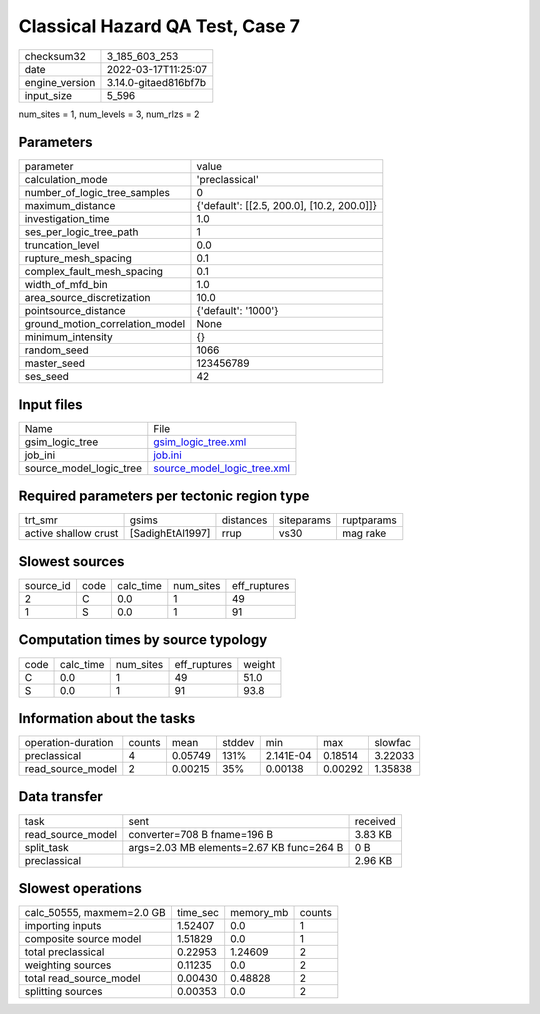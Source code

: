 Classical Hazard QA Test, Case 7
================================

+----------------+----------------------+
| checksum32     | 3_185_603_253        |
+----------------+----------------------+
| date           | 2022-03-17T11:25:07  |
+----------------+----------------------+
| engine_version | 3.14.0-gitaed816bf7b |
+----------------+----------------------+
| input_size     | 5_596                |
+----------------+----------------------+

num_sites = 1, num_levels = 3, num_rlzs = 2

Parameters
----------
+---------------------------------+--------------------------------------------+
| parameter                       | value                                      |
+---------------------------------+--------------------------------------------+
| calculation_mode                | 'preclassical'                             |
+---------------------------------+--------------------------------------------+
| number_of_logic_tree_samples    | 0                                          |
+---------------------------------+--------------------------------------------+
| maximum_distance                | {'default': [[2.5, 200.0], [10.2, 200.0]]} |
+---------------------------------+--------------------------------------------+
| investigation_time              | 1.0                                        |
+---------------------------------+--------------------------------------------+
| ses_per_logic_tree_path         | 1                                          |
+---------------------------------+--------------------------------------------+
| truncation_level                | 0.0                                        |
+---------------------------------+--------------------------------------------+
| rupture_mesh_spacing            | 0.1                                        |
+---------------------------------+--------------------------------------------+
| complex_fault_mesh_spacing      | 0.1                                        |
+---------------------------------+--------------------------------------------+
| width_of_mfd_bin                | 1.0                                        |
+---------------------------------+--------------------------------------------+
| area_source_discretization      | 10.0                                       |
+---------------------------------+--------------------------------------------+
| pointsource_distance            | {'default': '1000'}                        |
+---------------------------------+--------------------------------------------+
| ground_motion_correlation_model | None                                       |
+---------------------------------+--------------------------------------------+
| minimum_intensity               | {}                                         |
+---------------------------------+--------------------------------------------+
| random_seed                     | 1066                                       |
+---------------------------------+--------------------------------------------+
| master_seed                     | 123456789                                  |
+---------------------------------+--------------------------------------------+
| ses_seed                        | 42                                         |
+---------------------------------+--------------------------------------------+

Input files
-----------
+-------------------------+--------------------------------------------------------------+
| Name                    | File                                                         |
+-------------------------+--------------------------------------------------------------+
| gsim_logic_tree         | `gsim_logic_tree.xml <gsim_logic_tree.xml>`_                 |
+-------------------------+--------------------------------------------------------------+
| job_ini                 | `job.ini <job.ini>`_                                         |
+-------------------------+--------------------------------------------------------------+
| source_model_logic_tree | `source_model_logic_tree.xml <source_model_logic_tree.xml>`_ |
+-------------------------+--------------------------------------------------------------+

Required parameters per tectonic region type
--------------------------------------------
+----------------------+------------------+-----------+------------+------------+
| trt_smr              | gsims            | distances | siteparams | ruptparams |
+----------------------+------------------+-----------+------------+------------+
| active shallow crust | [SadighEtAl1997] | rrup      | vs30       | mag rake   |
+----------------------+------------------+-----------+------------+------------+

Slowest sources
---------------
+-----------+------+-----------+-----------+--------------+
| source_id | code | calc_time | num_sites | eff_ruptures |
+-----------+------+-----------+-----------+--------------+
| 2         | C    | 0.0       | 1         | 49           |
+-----------+------+-----------+-----------+--------------+
| 1         | S    | 0.0       | 1         | 91           |
+-----------+------+-----------+-----------+--------------+

Computation times by source typology
------------------------------------
+------+-----------+-----------+--------------+--------+
| code | calc_time | num_sites | eff_ruptures | weight |
+------+-----------+-----------+--------------+--------+
| C    | 0.0       | 1         | 49           | 51.0   |
+------+-----------+-----------+--------------+--------+
| S    | 0.0       | 1         | 91           | 93.8   |
+------+-----------+-----------+--------------+--------+

Information about the tasks
---------------------------
+--------------------+--------+---------+--------+-----------+---------+---------+
| operation-duration | counts | mean    | stddev | min       | max     | slowfac |
+--------------------+--------+---------+--------+-----------+---------+---------+
| preclassical       | 4      | 0.05749 | 131%   | 2.141E-04 | 0.18514 | 3.22033 |
+--------------------+--------+---------+--------+-----------+---------+---------+
| read_source_model  | 2      | 0.00215 | 35%    | 0.00138   | 0.00292 | 1.35838 |
+--------------------+--------+---------+--------+-----------+---------+---------+

Data transfer
-------------
+-------------------+------------------------------------------+----------+
| task              | sent                                     | received |
+-------------------+------------------------------------------+----------+
| read_source_model | converter=708 B fname=196 B              | 3.83 KB  |
+-------------------+------------------------------------------+----------+
| split_task        | args=2.03 MB elements=2.67 KB func=264 B | 0 B      |
+-------------------+------------------------------------------+----------+
| preclassical      |                                          | 2.96 KB  |
+-------------------+------------------------------------------+----------+

Slowest operations
------------------
+---------------------------+----------+-----------+--------+
| calc_50555, maxmem=2.0 GB | time_sec | memory_mb | counts |
+---------------------------+----------+-----------+--------+
| importing inputs          | 1.52407  | 0.0       | 1      |
+---------------------------+----------+-----------+--------+
| composite source model    | 1.51829  | 0.0       | 1      |
+---------------------------+----------+-----------+--------+
| total preclassical        | 0.22953  | 1.24609   | 2      |
+---------------------------+----------+-----------+--------+
| weighting sources         | 0.11235  | 0.0       | 2      |
+---------------------------+----------+-----------+--------+
| total read_source_model   | 0.00430  | 0.48828   | 2      |
+---------------------------+----------+-----------+--------+
| splitting sources         | 0.00353  | 0.0       | 2      |
+---------------------------+----------+-----------+--------+